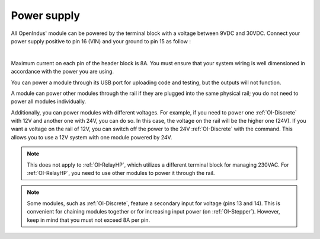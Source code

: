 .. _power_s:

Power supply
============

All OpenIndus' module can be powered by the terminal block with a voltage between 9VDC and 30VDC.
Connect your power supply positive to pin 16 (VIN) and your ground to pin 15 as follow :


.. image:: ../_static/mapping_power.png
    :width: 700
    :alt: Power connection to terminal block
    :align: center

|

Maximum current on each pin of the header block is 8A. You must ensure that your system wiring is well dimensioned in accordance with the power you are using.

You can power a module through its USB port for uploading code and testing, but the outputs will not function.

A module can power other modules through the rail if they are plugged into the same physical rail; you do not need to power all modules individually. 

Additionally, you can power modules with different voltages.
For example, if you need to power one :ref:`OI-Discrete` with 12V and another one with 24V, you can do so. In this case, the voltage on the rail will be the higher one (24V). 
If you want a voltage on the rail of 12V, you can switch off the power to the 24V :ref:`OI-Discrete` with the command. This allows you to use a 12V system with one module powered by 24V.

.. note:: 
    This does not apply to :ref:`OI-RelayHP`, which utilizes a different terminal block for managing 230VAC. 
    For :ref:`OI-RelayHP`, you need to use other modules to power it through the rail.

.. note:: 
    Some modules, such as :ref:`OI-Discrete`, feature a secondary input for voltage (pins 13 and 14). 
    This is convenient for chaining modules together or for increasing input power (on :ref:`OI-Stepper`). However, keep in mind that you must not exceed 8A per pin.